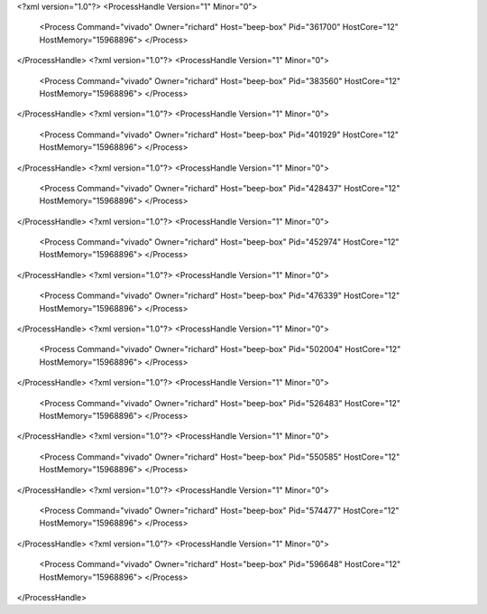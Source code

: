 <?xml version="1.0"?>
<ProcessHandle Version="1" Minor="0">
    <Process Command="vivado" Owner="richard" Host="beep-box" Pid="361700" HostCore="12" HostMemory="15968896">
    </Process>
</ProcessHandle>
<?xml version="1.0"?>
<ProcessHandle Version="1" Minor="0">
    <Process Command="vivado" Owner="richard" Host="beep-box" Pid="383560" HostCore="12" HostMemory="15968896">
    </Process>
</ProcessHandle>
<?xml version="1.0"?>
<ProcessHandle Version="1" Minor="0">
    <Process Command="vivado" Owner="richard" Host="beep-box" Pid="401929" HostCore="12" HostMemory="15968896">
    </Process>
</ProcessHandle>
<?xml version="1.0"?>
<ProcessHandle Version="1" Minor="0">
    <Process Command="vivado" Owner="richard" Host="beep-box" Pid="428437" HostCore="12" HostMemory="15968896">
    </Process>
</ProcessHandle>
<?xml version="1.0"?>
<ProcessHandle Version="1" Minor="0">
    <Process Command="vivado" Owner="richard" Host="beep-box" Pid="452974" HostCore="12" HostMemory="15968896">
    </Process>
</ProcessHandle>
<?xml version="1.0"?>
<ProcessHandle Version="1" Minor="0">
    <Process Command="vivado" Owner="richard" Host="beep-box" Pid="476339" HostCore="12" HostMemory="15968896">
    </Process>
</ProcessHandle>
<?xml version="1.0"?>
<ProcessHandle Version="1" Minor="0">
    <Process Command="vivado" Owner="richard" Host="beep-box" Pid="502004" HostCore="12" HostMemory="15968896">
    </Process>
</ProcessHandle>
<?xml version="1.0"?>
<ProcessHandle Version="1" Minor="0">
    <Process Command="vivado" Owner="richard" Host="beep-box" Pid="526483" HostCore="12" HostMemory="15968896">
    </Process>
</ProcessHandle>
<?xml version="1.0"?>
<ProcessHandle Version="1" Minor="0">
    <Process Command="vivado" Owner="richard" Host="beep-box" Pid="550585" HostCore="12" HostMemory="15968896">
    </Process>
</ProcessHandle>
<?xml version="1.0"?>
<ProcessHandle Version="1" Minor="0">
    <Process Command="vivado" Owner="richard" Host="beep-box" Pid="574477" HostCore="12" HostMemory="15968896">
    </Process>
</ProcessHandle>
<?xml version="1.0"?>
<ProcessHandle Version="1" Minor="0">
    <Process Command="vivado" Owner="richard" Host="beep-box" Pid="596648" HostCore="12" HostMemory="15968896">
    </Process>
</ProcessHandle>
